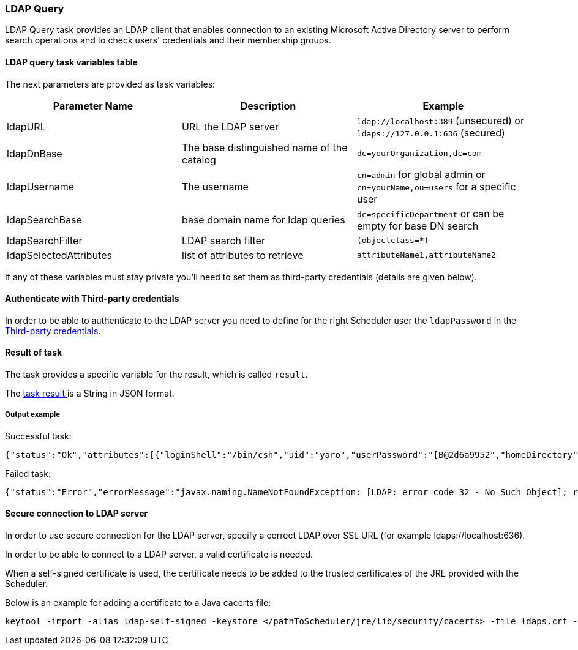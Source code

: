 === LDAP Query

LDAP Query task provides an LDAP client that enables connection to an existing Microsoft Active Directory server to perform search operations and to check users' credentials and their membership groups.

==== LDAP query task variables table

The next parameters are provided as task variables:

[width="100%",frame="topbot",options="header"]
|===
|Parameter Name | Description | Example
|ldapURL|URL the LDAP server|`ldap://localhost:389` (unsecured) or `ldaps://127.0.0.1:636` (secured)
|ldapDnBase|The base distinguished name of the catalog| `dc=yourOrganization,dc=com`
|ldapUsername|The username | `cn=admin` for global admin or `cn=yourName,ou=users` for a specific user
|ldapSearchBase|base domain name for ldap queries|`dc=specificDepartment` or can be empty for base DN search
|ldapSearchFilter|LDAP search filter|`(objectclass=*)`
|ldapSelectedAttributes|list of attributes to retrieve|`attributeName1,attributeName2`

|===

If any of these variables must stay private you'll need to set them as third-party credentials (details are given below).

==== Authenticate with Third-party credentials

In order to be able to authenticate to the LDAP server you need to define for the right Scheduler user the `ldapPassword` in the <<_third_party_credentials,Third-party credentials>>.



==== Result of task

The task provides a specific variable for the result, which is called `result`.

The <<_retrieve_results, task result >>  is a String in JSON format.


===== Output example

Successful task:
```{.json}
{"status":"Ok","attributes":[{"loginShell":"/bin/csh","uid":"yaro","userPassword":"[B@2d6a9952","homeDirectory":"/home/users/yaro","uidNumber":"1000","givenName":"yaro","objectClass":"inetOrgPerson","sn":"yaya","gidNumber":"500","cn":"yaro"}]}
```

Failed task:
```{.json}
{"status":"Error","errorMessage":"javax.naming.NameNotFoundException: [LDAP: error code 32 - No Such Object]; remaining name 'cn=yaro,dc=activeeon,dc=com1'"}
```

==== Secure connection to LDAP server

In order to use secure connection for the LDAP server, specify a correct LDAP over SSL URL (for example ldaps://localhost:636).

In order to be able to connect to a LDAP server, a valid certificate is needed.

When a self-signed certificate is used, the certificate needs to be added to the trusted certificates of the JRE provided with the Scheduler.

Below is an example for adding a certificate to a Java cacerts file:
----
keytool -import -alias ldap-self-signed -keystore </pathToScheduler/jre/lib/security/cacerts> -file ldaps.crt -storepass changeit
----
